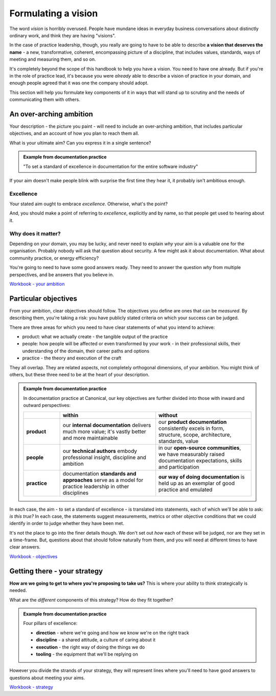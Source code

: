 ====================
Formulating a vision
====================

The word *vision* is horribly overused. People have mundane ideas in everyday business conversations about distinctly ordinary work, and think they are having "visions". 

In the case of practice leadership, though, you really are going to have to be able to describe **a vision that deserves the name** - a new, transformative, coherent, encompassing picture of a discipline, that includes values, standards, ways of meeting and measuring them, and so on.

It's completely beyond the scope of this handbook to help you have a vision. You need to have one already. But if you're in the role of practice lead, it's because you were *already* able to describe a vision of practice in your domain, and enough people agreed that it was one the company should adopt. 

This section will help you formulate key components of it in ways that will stand up to scrutiny and the needs of communicating them with others.


An over-arching ambition
========================

Your description - the picture you paint - will need to include an over-arching ambition, that includes particular objectives, and an account of how you plan to reach them all.

What is your ultimate aim? Can you express it in a single sentence? 

..  admonition:: Example from documentation practice

    "To set a standard of excellence in documentation for the entire software industry"

If your aim doesn't make people blink with surprise the first time they hear it, it probably isn't ambitious enough.


Excellence
----------

Your stated aim ought to embrace *excellence*. Otherwise, what's the point? 

And, you should make a point of referring to *excellence*, explicitly and by name, so that people get used to hearing about it.


Why does it matter?
-------------------

Depending on your domain, you may be lucky, and never need to explain *why* your aim is a valuable one for the organisation. Probably nobody will ask that question about security. A few might ask it about documentation. What about community practice, or energy efficiency?

You're going to need to have some good answers ready. They need to answer the question *why* from multiple perspectives, and be answers that you believe in.

`Workbook - your ambition <https://docs.google.com/document/d/18_OOHIZJ8SQASDjdrtgU9TzLSZDl0fa91eGfHQsODM4/edit>`_


Particular objectives
=====================

From your ambition, clear objectives should follow. The objectives you define are ones that can be *measured*. By describing them, you're taking a risk: you have publicly stated criteria on which your success can be judged.

There are three areas for which you need to have clear statements of what you intend to achieve:

* product: what we actually create - the tangible output of the practice
* people: how people will be affected or even transformed by your work - in their professional skills, their understanding of the domain, their career paths and options
* practice - the theory and execution of the craft

They all overlap. They are related aspects, not completely orthogonal dimensions, of your ambition. You might think of others, but these three need to be at the heart of your description.

..  admonition:: Example from documentation practice

    In documentation practice at Canonical, our key objectives are further divided into those with inward and outward perspectives:

    .. list-table::
      :header-rows: 1
      :stub-columns: 1
      :widths: 16 42 42  

      * - \
        - within
        - without
      * - product
        - our **internal documentation** delivers much more value; it's vastly better and more maintainable
        - our **product documentation** consistently excels in form, structure, scope, architecture, standards, value
      * - people
        - our **technical authors** embody professional insight, discipline and ambition
        - in our **open-source communities**, we have measurably raised documentation expectations, skills and participation
      * - practice
        - documentation **standards and approaches** serve as a model for practice leadership in other disciplines
        - **our way of doing documentation** is held up as an exemplar of good practice and emulated

In each case, the aim - to set a standard of excellence - is translated into statements, each of which we'll be able to ask: *is this true?* In each case, the statements suggest measurements, metrics or other objective conditions that we could identify in order to judge whether they have been met.

It's not the place to go into the finer details though. We don't set out *how* each of these will be judged, nor are they set in a time-frame. But, questions about that should follow naturally from them, and you will need at different times to have clear answers.

`Workbook - objectives <https://docs.google.com/document/d/18_OOHIZJ8SQASDjdrtgU9TzLSZDl0fa91eGfHQsODM4/edit#heading=h.oodlfpo3z4ym>`_


Getting there - your strategy
=============================

**How are we going to get to where you're proposing to take us?** This is where your ability to think strategically is needed. 

What are the *different* components of this strategy? How do they fit together?

..  admonition:: Example from documentation practice

    Four pillars of excellence:

    * **direction** - where we're going and how we know we're on the right track
    * **discipline** - a shared attitude, a culture of caring about it
    * **execution** - the right way of doing the things we do
    * **tooling** - the equipment that we'll be replying on

However you divide the strands of your strategy, they will represent lines where  you'll need to have good answers to questions about meeting your aims. 

`Workbook - strategy <https://docs.google.com/document/d/18_OOHIZJ8SQASDjdrtgU9TzLSZDl0fa91eGfHQsODM4/edit#heading=h.vd88h49ye134>`_
